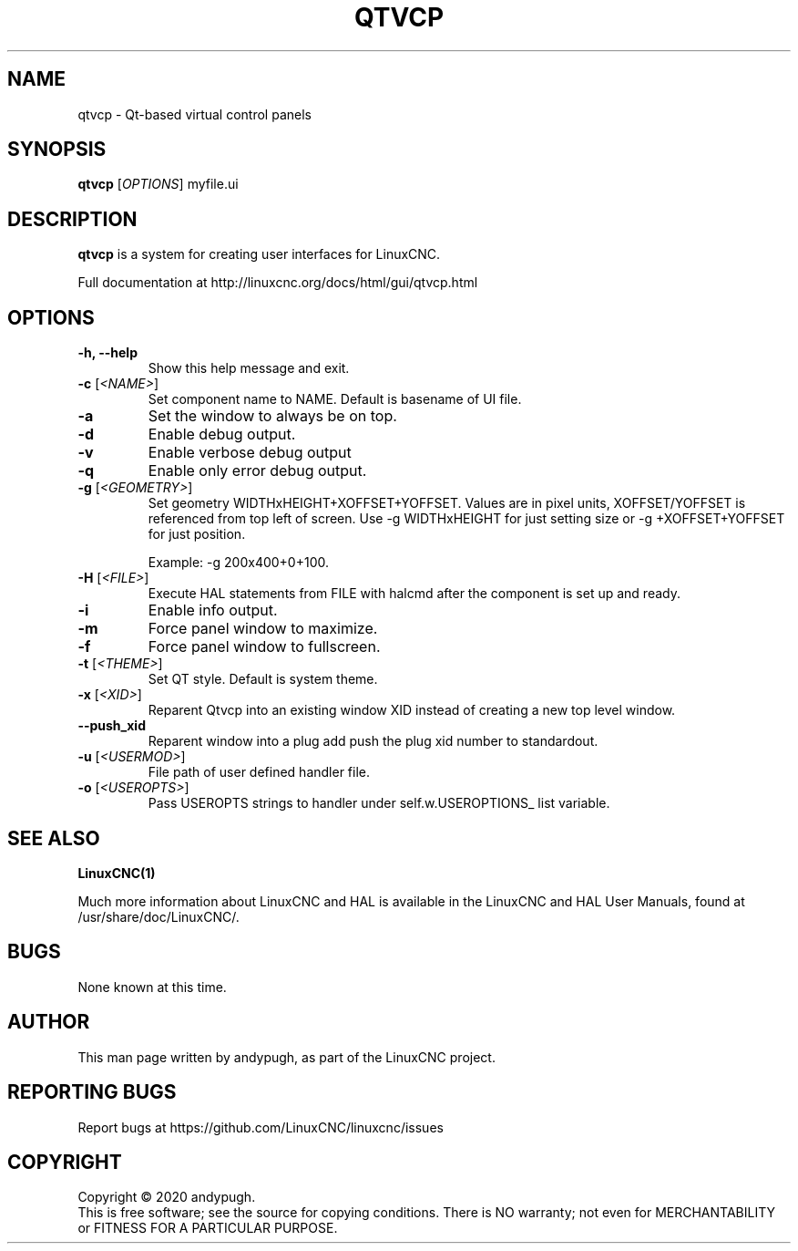 .\" Copyright (c) 2020 andypugh
.\"
.\" This is free documentation; you can redistribute it and/or
.\" modify it under the terms of the GNU General Public License as
.\" published by the Free Software Foundation; either version 2 of
.\" the License, or (at your option) any later version.
.\"
.\" The GNU General Public License's references to "object code"
.\" and "executables" are to be interpreted as the output of any
.\" document formatting or typesetting system, including
.\" intermediate and printed output.
.\"
.\" This manual is distributed in the hope that it will be useful,
.\" but WITHOUT ANY WARRANTY; without even the implied warranty of
.\" MERCHANTABILITY or FITNESS FOR A PARTICULAR PURPOSE.  See the
.\" GNU General Public License for more details.
.\"
.\" You should have received a copy of the GNU General Public
.\" License along with this manual; if not, write to the Free
.\" Software Foundation, Inc., 51 Franklin Street, Fifth Floor, Boston, MA 02110-1301,
.\" USA.
.\"
.\"
.\"
.TH QTVCP "1"  "2020-08-26" "LinuxCNC Documentation" "The Enhanced Machine Controller"
.SH NAME
qtvcp \- Qt-based virtual control panels
.SH SYNOPSIS
.B qtvcp
[\fIOPTIONS\fR] myfile.ui

.SH DESCRIPTION
\fBqtvcp\fR is a system for creating user interfaces for LinuxCNC. 

Full documentation at http://linuxcnc.org/docs/html/gui/qtvcp.html

.SH OPTIONS
.TP
\fB\-h, --help\fR
Show this help message and exit.
.TP
\fB\-c\fR [\fI<NAME>\fR]
Set component name to NAME. Default is basename of UI file.
.TP
\fB\-a\fR
Set the window to always be on top.
.TP
\fB\-d\fR
Enable debug output.
.TP
\fB\-v\fR
Enable verbose debug output
.TP
\fB\-q\fR
Enable only error debug output.
.TP
\fB\-g\fR [\fI<GEOMETRY>\fR]
Set geometry WIDTHxHEIGHT+XOFFSET+YOFFSET.
Values are in pixel units, XOFFSET/YOFFSET is referenced from top left of screen.
Use -g WIDTHxHEIGHT for just setting size or -g +XOFFSET+YOFFSET for just position.

Example: -g 200x400+0+100.
.TP
\fB\-H\fR [\fI<FILE>\fR]
Execute HAL statements from FILE with halcmd after the
component is set up and ready.
.TP
\fB\-i\fR
Enable info output.
.TP
\fB\-m\fR
Force panel window to maximize.
.TP
\fB\-f\fR
Force panel window to fullscreen.
.TP
\fB\-t\fR [\fI<THEME>\fR]
Set QT style. Default is system theme.
.TP
\fB\-x\fR [\fI<XID>\fR]
Reparent Qtvcp into an existing window XID instead of creating
a new top level window.
.TP
\fB\--push_xid\fR
Reparent window into a plug add push the plug xid number to
standardout.
.TP
\fB\-u\fR [\fI<USERMOD>\fR]
File path of user defined handler file.
.TP
\fB\-o\fR [\fI<USEROPTS>\fR]
Pass USEROPTS strings to handler under self.w.USEROPTIONS_ list
variable.

.SH "SEE ALSO"
\fBLinuxCNC(1)\fR

Much more information about LinuxCNC and HAL is available in the LinuxCNC
and HAL User Manuals, found at /usr/share/doc/LinuxCNC/.

.SH BUGS
None known at this time. 
.PP
.SH AUTHOR
This man page written by andypugh, as part of the LinuxCNC project.
.SH REPORTING BUGS
Report bugs at https://github.com/LinuxCNC/linuxcnc/issues
.SH COPYRIGHT
Copyright \(co 2020 andypugh.
.br
This is free software; see the source for copying conditions.  There is NO
warranty; not even for MERCHANTABILITY or FITNESS FOR A PARTICULAR PURPOSE.
